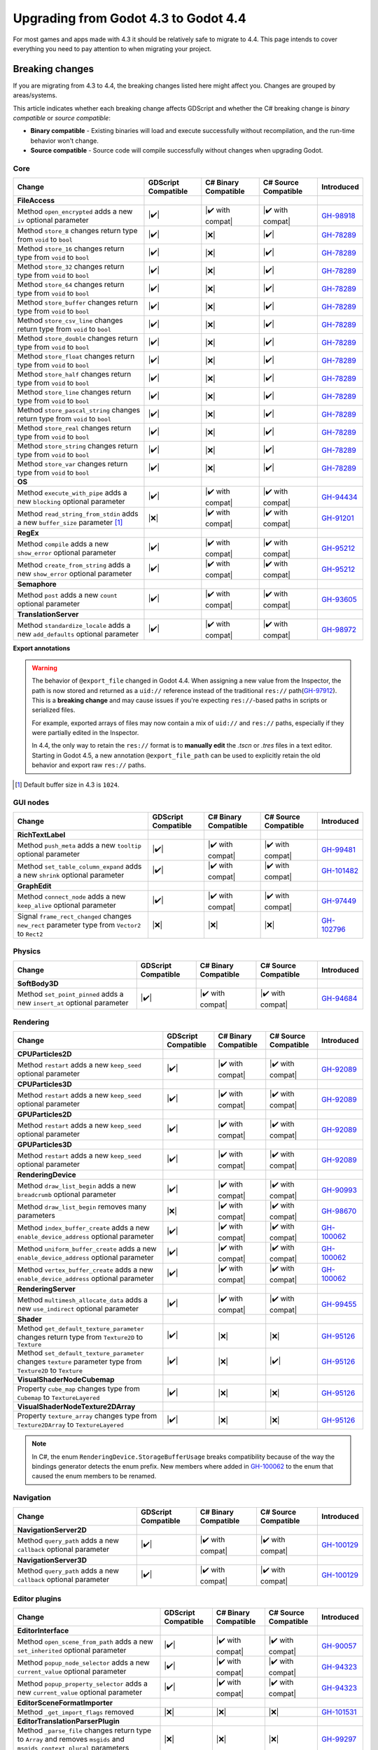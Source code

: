 .. _doc_upgrading_to_godot_4.4:

Upgrading from Godot 4.3 to Godot 4.4
=====================================

For most games and apps made with 4.3 it should be relatively safe to migrate to 4.4.
This page intends to cover everything you need to pay attention to when migrating
your project.

Breaking changes
----------------

If you are migrating from 4.3 to 4.4, the breaking changes listed here might
affect you. Changes are grouped by areas/systems.

This article indicates whether each breaking change affects GDScript and whether
the C# breaking change is *binary compatible* or *source compatible*:

- **Binary compatible** - Existing binaries will load and execute successfully without
  recompilation, and the run-time behavior won't change.
- **Source compatible** - Source code will compile successfully without changes when
  upgrading Godot.

Core
~~~~

========================================================================================================================  ===================  ====================  ====================  ============
Change                                                                                                                    GDScript Compatible  C# Binary Compatible  C# Source Compatible  Introduced
========================================================================================================================  ===================  ====================  ====================  ============
**FileAccess**
Method ``open_encrypted`` adds a new ``iv`` optional parameter                                                            |✔️|                 |✔️ with compat|      |✔️ with compat|      `GH-98918`_
Method ``store_8`` changes return type from ``void`` to ``bool``                                                          |✔️|                 |❌|                  |✔️|                  `GH-78289`_
Method ``store_16`` changes return type from ``void`` to ``bool``                                                         |✔️|                 |❌|                  |✔️|                  `GH-78289`_
Method ``store_32`` changes return type from ``void`` to ``bool``                                                         |✔️|                 |❌|                  |✔️|                  `GH-78289`_
Method ``store_64`` changes return type from ``void`` to ``bool``                                                         |✔️|                 |❌|                  |✔️|                  `GH-78289`_
Method ``store_buffer`` changes return type from ``void`` to ``bool``                                                     |✔️|                 |❌|                  |✔️|                  `GH-78289`_
Method ``store_csv_line`` changes return type from ``void`` to ``bool``                                                   |✔️|                 |❌|                  |✔️|                  `GH-78289`_
Method ``store_double`` changes return type from ``void`` to ``bool``                                                     |✔️|                 |❌|                  |✔️|                  `GH-78289`_
Method ``store_float`` changes return type from ``void`` to ``bool``                                                      |✔️|                 |❌|                  |✔️|                  `GH-78289`_
Method ``store_half`` changes return type from ``void`` to ``bool``                                                       |✔️|                 |❌|                  |✔️|                  `GH-78289`_
Method ``store_line`` changes return type from ``void`` to ``bool``                                                       |✔️|                 |❌|                  |✔️|                  `GH-78289`_
Method ``store_pascal_string`` changes return type from ``void`` to ``bool``                                              |✔️|                 |❌|                  |✔️|                  `GH-78289`_
Method ``store_real`` changes return type from ``void`` to ``bool``                                                       |✔️|                 |❌|                  |✔️|                  `GH-78289`_
Method ``store_string`` changes return type from ``void`` to ``bool``                                                     |✔️|                 |❌|                  |✔️|                  `GH-78289`_
Method ``store_var`` changes return type from ``void`` to ``bool``                                                        |✔️|                 |❌|                  |✔️|                  `GH-78289`_
**OS**
Method ``execute_with_pipe`` adds a new ``blocking`` optional parameter                                                   |✔️|                 |✔️ with compat|      |✔️ with compat|      `GH-94434`_
Method ``read_string_from_stdin`` adds a new ``buffer_size`` parameter [#f1]_                                             |❌|                 |✔️ with compat|      |✔️ with compat|      `GH-91201`_
**RegEx**
Method ``compile`` adds a new ``show_error`` optional parameter                                                           |✔️|                 |✔️ with compat|      |✔️ with compat|      `GH-95212`_
Method ``create_from_string`` adds a new ``show_error`` optional parameter                                                |✔️|                 |✔️ with compat|      |✔️ with compat|      `GH-95212`_
**Semaphore**
Method ``post`` adds a new ``count`` optional parameter                                                                   |✔️|                 |✔️ with compat|      |✔️ with compat|      `GH-93605`_
**TranslationServer**
Method ``standardize_locale`` adds a new ``add_defaults`` optional parameter                                              |✔️|                 |✔️ with compat|      |✔️ with compat|      `GH-98972`_
========================================================================================================================  ===================  ====================  ====================  ============

**Export annotations**

.. warning::

    The behavior of ``@export_file`` changed in Godot 4.4. When assigning a new value
    from the Inspector, the path is now stored and returned as a ``uid://`` reference
    instead of the traditional ``res://`` path(`GH-97912`_). This is a **breaking change** and may
    cause issues if you're expecting ``res://``-based paths in scripts or serialized
    files.

    For example, exported arrays of files may now contain a mix of ``uid://`` and
    ``res://`` paths, especially if they were partially edited in the Inspector.

    In 4.4, the only way to retain the ``res://`` format is to **manually edit** the
    `.tscn` or `.tres` files in a text editor. Starting in Godot 4.5, a new annotation
    ``@export_file_path`` can be used to explicitly retain the old behavior and export
    raw ``res://`` paths.

.. [#f1] Default buffer size in 4.3 is ``1024``.


GUI nodes
~~~~~~~~~

========================================================================================================================  ===================  ====================  ====================  ============
Change                                                                                                                    GDScript Compatible  C# Binary Compatible  C# Source Compatible  Introduced
========================================================================================================================  ===================  ====================  ====================  ============
**RichTextLabel**
Method ``push_meta`` adds a new ``tooltip`` optional parameter                                                            |✔️|                 |✔️ with compat|      |✔️ with compat|      `GH-99481`_
Method ``set_table_column_expand`` adds a new ``shrink`` optional parameter                                               |✔️|                 |✔️ with compat|      |✔️ with compat|      `GH-101482`_
**GraphEdit**
Method ``connect_node`` adds a new ``keep_alive`` optional parameter                                                      |✔️|                 |✔️ with compat|      |✔️ with compat|      `GH-97449`_
Signal ``frame_rect_changed`` changes ``new_rect`` parameter type from ``Vector2`` to ``Rect2``                           |❌|                 |❌|                  |❌|                  `GH-102796`_
========================================================================================================================  ===================  ====================  ====================  ============

Physics
~~~~~~~

========================================================================================================================  ===================  ====================  ====================  ============
Change                                                                                                                    GDScript Compatible  C# Binary Compatible  C# Source Compatible  Introduced
========================================================================================================================  ===================  ====================  ====================  ============
**SoftBody3D**
Method ``set_point_pinned`` adds a new ``insert_at`` optional parameter                                                   |✔️|                 |✔️ with compat|      |✔️ with compat|      `GH-94684`_
========================================================================================================================  ===================  ====================  ====================  ============

Rendering
~~~~~~~~~

========================================================================================================================  ===================  ====================  ====================  ============
Change                                                                                                                    GDScript Compatible  C# Binary Compatible  C# Source Compatible  Introduced
========================================================================================================================  ===================  ====================  ====================  ============
**CPUParticles2D**
Method ``restart`` adds a new ``keep_seed`` optional parameter                                                            |✔️|                 |✔️ with compat|      |✔️ with compat|      `GH-92089`_
**CPUParticles3D**
Method ``restart`` adds a new ``keep_seed`` optional parameter                                                            |✔️|                 |✔️ with compat|      |✔️ with compat|      `GH-92089`_
**GPUParticles2D**
Method ``restart`` adds a new ``keep_seed`` optional parameter                                                            |✔️|                 |✔️ with compat|      |✔️ with compat|      `GH-92089`_
**GPUParticles3D**
Method ``restart`` adds a new ``keep_seed`` optional parameter                                                            |✔️|                 |✔️ with compat|      |✔️ with compat|      `GH-92089`_
**RenderingDevice**
Method ``draw_list_begin`` adds a new ``breadcrumb`` optional parameter                                                   |✔️|                 |✔️ with compat|      |✔️ with compat|      `GH-90993`_
Method ``draw_list_begin`` removes many parameters                                                                        |❌|                 |✔️ with compat|      |✔️ with compat|      `GH-98670`_
Method ``index_buffer_create`` adds a new ``enable_device_address`` optional parameter                                    |✔️|                 |✔️ with compat|      |✔️ with compat|      `GH-100062`_
Method ``uniform_buffer_create`` adds a new ``enable_device_address`` optional parameter                                  |✔️|                 |✔️ with compat|      |✔️ with compat|      `GH-100062`_
Method ``vertex_buffer_create`` adds a new ``enable_device_address`` optional parameter                                   |✔️|                 |✔️ with compat|      |✔️ with compat|      `GH-100062`_
**RenderingServer**
Method ``multimesh_allocate_data`` adds a new ``use_indirect`` optional parameter                                         |✔️|                 |✔️ with compat|      |✔️ with compat|      `GH-99455`_
**Shader**
Method ``get_default_texture_parameter`` changes return type from ``Texture2D`` to ``Texture``                            |✔️|                 |❌|                  |❌|                  `GH-95126`_
Method ``set_default_texture_parameter`` changes ``texture`` parameter type from ``Texture2D`` to ``Texture``             |✔️|                 |❌|                  |✔️|                  `GH-95126`_
**VisualShaderNodeCubemap**
Property ``cube_map`` changes type from ``Cubemap`` to ``TextureLayered``                                                 |✔️|                 |❌|                  |❌|                  `GH-95126`_
**VisualShaderNodeTexture2DArray**
Property ``texture_array`` changes type from ``Texture2DArray`` to ``TextureLayered``                                     |✔️|                 |❌|                  |❌|                  `GH-95126`_
========================================================================================================================  ===================  ====================  ====================  ============

.. note::

    In C#, the enum ``RenderingDevice.StorageBufferUsage`` breaks compatibility because of the way the bindings generator
    detects the enum prefix. New members where added in `GH-100062`_ to the enum that caused the enum members to be renamed.

Navigation
~~~~~~~~~~

========================================================================================================================  ===================  ====================  ====================  ============
Change                                                                                                                    GDScript Compatible  C# Binary Compatible  C# Source Compatible  Introduced
========================================================================================================================  ===================  ====================  ====================  ============
**NavigationServer2D**
Method ``query_path`` adds a new ``callback`` optional parameter                                                          |✔️|                 |✔️ with compat|      |✔️ with compat|      `GH-100129`_
**NavigationServer3D**
Method ``query_path`` adds a new ``callback`` optional parameter                                                          |✔️|                 |✔️ with compat|      |✔️ with compat|      `GH-100129`_
========================================================================================================================  ===================  ====================  ====================  ============

Editor plugins
~~~~~~~~~~~~~~

========================================================================================================================  ===================  ====================  ====================  ============
Change                                                                                                                    GDScript Compatible  C# Binary Compatible  C# Source Compatible  Introduced
========================================================================================================================  ===================  ====================  ====================  ============
**EditorInterface**
Method ``open_scene_from_path`` adds a new ``set_inherited`` optional parameter                                           |✔️|                 |✔️ with compat|      |✔️ with compat|      `GH-90057`_
Method ``popup_node_selector`` adds a new ``current_value`` optional parameter                                            |✔️|                 |✔️ with compat|      |✔️ with compat|      `GH-94323`_
Method ``popup_property_selector`` adds a new ``current_value`` optional parameter                                        |✔️|                 |✔️ with compat|      |✔️ with compat|      `GH-94323`_
**EditorSceneFormatImporter**
Method ``_get_import_flags`` removed                                                                                      |❌|                 |❌|                  |❌|                  `GH-101531`_
**EditorTranslationParserPlugin**
Method ``_parse_file`` changes return type to ``Array`` and removes ``msgids`` and ``msgids_context_plural`` parameters   |❌|                 |❌|                  |❌|                  `GH-99297`_
========================================================================================================================  ===================  ====================  ====================  ============

.. note::

    The method ``_get_import_flags`` was never used by the engine. It was removed despite the
    compatibility breakage as there's no way for users to rely on this affecting engine behavior.

Behavior changes
----------------

Core
~~~~

.. note::

    The ``Curve`` resource now enforces its value range, so ``min_value`` and ``max_value`` need to be changed
    if any of the points fall outside of the default ``[0, 1]`` range.

Rendering
~~~~~~~~~

.. note::

    The ``VisualShaderNodeVec4Constant`` shader node had its input type changed to ``Vector4``. Users need to
    recreate the values in their constants.

CSG
~~~

.. note::

    The CSG implementation now uses Emmett Lalish's `Manifold <https://github.com/elalish/manifold>`_ library (`GH-94321`_).
    The new implementation is more consistent with manifold definitions and fixes a number of bugs and stability
    issues. As a result, non-manifold meshes are no longer supported. You can use ``MeshInstance3D`` for
    rendering non-manifold geometry, such as quads or planes.

Android
~~~~~~~

.. note::

    Android sensor events are no longer enabled by default (`GH-94799`_). Projects that use sensor events can
    enable them as needed in Project Settings under **Input Devices > Sensors**.

.. |❌| replace:: :abbr:`❌ (This API breaks compatibility.)`
.. |✔️| replace:: :abbr:`✔️ (This API does not break compatibility.)`
.. |✔️ with compat| replace:: :abbr:`✔️ (This API does not break compatibility. A compatibility method was added.)`

.. _GH-78289: https://github.com/godotengine/godot/pull/78289
.. _GH-90057: https://github.com/godotengine/godot/pull/90057
.. _GH-90993: https://github.com/godotengine/godot/pull/90993
.. _GH-91201: https://github.com/godotengine/godot/pull/91201
.. _GH-92089: https://github.com/godotengine/godot/pull/92089
.. _GH-93605: https://github.com/godotengine/godot/pull/93605
.. _GH-94321: https://github.com/godotengine/godot/pull/94321
.. _GH-94323: https://github.com/godotengine/godot/pull/94323
.. _GH-94434: https://github.com/godotengine/godot/pull/94434
.. _GH-99455: https://github.com/godotengine/godot/pull/99455
.. _GH-94684: https://github.com/godotengine/godot/pull/94684
.. _GH-94799: https://github.com/godotengine/godot/pull/94799
.. _GH-95212: https://github.com/godotengine/godot/pull/95212
.. _GH-95126: https://github.com/godotengine/godot/pull/95126
.. _GH-97449: https://github.com/godotengine/godot/pull/97449
.. _GH-97912: https://github.com/godotengine/godot/pull/97912
.. _GH-98670: https://github.com/godotengine/godot/pull/98670
.. _GH-98918: https://github.com/godotengine/godot/pull/98918
.. _GH-98972: https://github.com/godotengine/godot/pull/98972
.. _GH-99297: https://github.com/godotengine/godot/pull/99297
.. _GH-99481: https://github.com/godotengine/godot/pull/99481
.. _GH-100062: https://github.com/godotengine/godot/pull/100062
.. _GH-100129: https://github.com/godotengine/godot/pull/100129
.. _GH-101482: https://github.com/godotengine/godot/pull/101482
.. _GH-101531: https://github.com/godotengine/godot/pull/101531
.. _GH-102796: https://github.com/godotengine/godot/pull/102796
